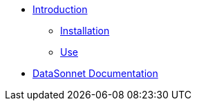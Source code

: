 * xref:index.adoc[Introduction]
** xref:index.adoc[Installation]
** xref:use.adoc[Use]
* xref:datasonnet:ROOT:index.adoc[DataSonnet Documentation]